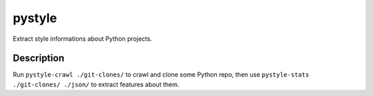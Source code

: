 =======
pystyle
=======

Extract style informations about Python projects.


Description
===========

Run ``pystyle-crawl ./git-clones/`` to crawl and clone some Python
repo, then use ``pystyle-stats ./git-clones/ ./json/`` to extract
features about them.
